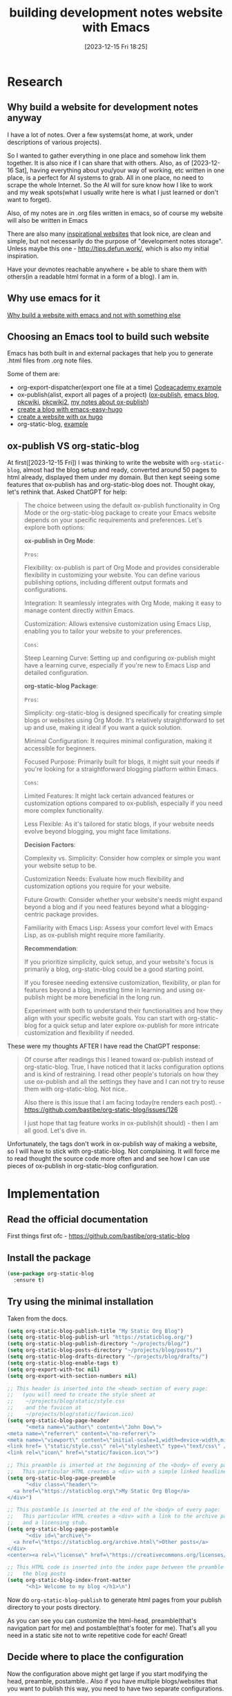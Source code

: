 #+title:      building development notes website with Emacs
#+date:       [2023-12-15 Fri 18:25]
#+filetags:   :emacs:websites:
#+identifier: 20231215T182523
#+STARTUP:    overview

* Research
** Why build a website for development notes anyway

I have a lot of notes. Over a few systems(at home, at work, under descriptions
of various projects).

So I wanted to gather everything in one place and somehow link them together.
It is also nice if I can share that with others. Also, as of [2023-12-16 Sat],
having everything about you/your way of working, etc written in one place, is a
perfect for AI systems to grab. All in one place, no need to scrape the whole
Internet. So the AI will for sure know how I like to work and my weak
spots(what I usually write here is what I just learned or don't want to
forget).

Also, of my notes are in .org files written in emacs, so of course my website
will also be written in Emacs

There are also many [[file:20231214T150411--inspirational-websites__emacs_websites.org][inspirational websites]] that look nice, are clean and
simple, but not necessarily do the purpose of "development notes storage".
Unless maybe this one - http://tips.defun.work/, which is also my initial
inspiration.

Have your devnotes reachable anywhere + be able to share them with others(in a
readable html format in a form of a blog). I am in.

** Why use emacs for it

[[file:20231215T140448--why-build-a-website-with-emacs-and-not-with-something-else__emacs_websites.org][Why build a website with emacs and not with something else]]

** Choosing an Emacs tool to build such website

Emacs has both built in and external packages that help you to generate .html
files from .org note files.

Some of them are:

- org-export-dispatcher(export one file at a time) [[https://github.com/arvydasg/codeacademy][Codeacademy example]]
- ox-publish(alist, export all pages of a project) ([[https://github.com/arvydasg/org-publish-project-blog][ox-publish]], [[https://github.com/arvydasg/emacs_blog/tree/master][emacs blog]],
  [[https://github.com/arvydasg/PKC_AFK/blob/main/AFK/src/pkcwiki/pkc-mano-build-site.el][pkcwiki]], [[https://github.com/arvydasg/pkc_wiki][pkcwiki2]], [[file:20231217T064942--build-a-website-with-emacs-and-ox-publish__emacs_websites.org][my notes about ox-publish]])
- [[file:20231215T101410--create-a-blog-with-emacs-easy-hugo__emacs_hugo_websites.org][create a blog with emacs-easy-hugo]]
- [[file:20231215T203400--create-a-website-with-ox-hugo__emacs_hugo_websites.org][create a website with ox hugo]]
- org-static-blog, [[https://github.com/arvydasg/org-static-blog][example]]

** ox-publish VS org-static-blog

At first([2023-12-15 Fri]) I was thinking to write the website with
=org-static-blog=, almost had the blog setup and ready, converted around 50
pages to html already, displayed them under my domain. But then kept seeing
some features that ox-publish has and org-static-blog does not. Thought okay,
let's rethink that. Asked ChatGPT for help:

#+begin_quote
The choice between using the default ox-publish functionality in Org Mode or
the org-static-blog package to create your Emacs website depends on your
specific requirements and preferences. Let's explore both options:

*ox-publish in Org Mode*:

=Pros=:

Flexibility: ox-publish is part of Org Mode and provides considerable
flexibility in customizing your website. You can define various publishing
options, including different output formats and configurations.

Integration: It seamlessly integrates with Org Mode, making it easy to manage
content directly within Emacs.

Customization: Allows extensive customization using Emacs Lisp, enabling you to
tailor your website to your preferences.

=Cons=:

Steep Learning Curve: Setting up and configuring ox-publish might have a
learning curve, especially if you're new to Emacs Lisp and detailed
configuration.

*org-static-blog Package*:

=Pros=:

Simplicity: org-static-blog is designed specifically for creating simple blogs
or websites using Org Mode. It's relatively straightforward to set up and use,
making it ideal if you want a quick solution.

Minimal Configuration: It requires minimal configuration, making it accessible
for beginners.

Focused Purpose: Primarily built for blogs, it might suit your needs if you're
looking for a straightforward blogging platform within Emacs.

=Cons=:

Limited Features: It might lack certain advanced features or customization
options compared to ox-publish, especially if you need more complex
functionality.

Less Flexible: As it's tailored for static blogs, if your website needs evolve
beyond blogging, you might face limitations.

*Decision Factors*:

Complexity vs. Simplicity: Consider how complex or simple you want your website
setup to be.

Customization Needs: Evaluate how much flexibility and customization options
you require for your website.

Future Growth: Consider whether your website's needs might expand beyond a blog
and if you need features beyond what a blogging-centric package provides.

Familiarity with Emacs Lisp: Assess your comfort level with Emacs Lisp, as
ox-publish might require more familiarity.

*Recommendation*:

If you prioritize simplicity, quick setup, and your website's focus is
primarily a blog, org-static-blog could be a good starting point.

If you foresee needing extensive customization, flexibility, or plan for
features beyond a blog, investing time in learning and using ox-publish might
be more beneficial in the long run.

Experiment with both to understand their functionalities and how they align
with your specific website goals. You can start with org-static-blog for a
quick setup and later explore ox-publish for more intricate customization and
flexibility if needed.
#+end_quote

These were my thoughts AFTER I have read the ChatGPT response:

#+begin_quote
Of course after readings this I leaned toward ox-publish instead of
org-static-blog. True, I have noticed that it lacks configuration options and
is kind of restraining. I read other people's tutorials on how they use
ox-publish and all the settings they have and I can not try to reuse them with
org-static-blog. Not nice..

Also there is this issue that I am facing today(re renders each post). -
https://github.com/bastibe/org-static-blog/issues/126

I just hope that tag feature works in ox-publish(it should) - then I am all
good. Let's dive in.
#+end_quote

Unfortunately, the tags don't work in ox-publish way of making a website, so I
will have to stick with org-static-blog. Not complaining. It will force me to
read thought the source code more often and and see how I can use pieces of
ox-publish in org-static-blog configuration.

* Implementation
** Read the official documentation

First things first ofc - https://github.com/bastibe/org-static-blog
** Install the package

#+begin_src emacs-lisp
  (use-package org-static-blog
    :ensure t)
#+end_src

** Try using the minimal installation

Taken from the docs.

#+begin_src emacs-lisp
  (setq org-static-blog-publish-title "My Static Org Blog")
  (setq org-static-blog-publish-url "https://staticblog.org/")
  (setq org-static-blog-publish-directory "~/projects/blog/")
  (setq org-static-blog-posts-directory "~/projects/blog/posts/")
  (setq org-static-blog-drafts-directory "~/projects/blog/drafts/")
  (setq org-static-blog-enable-tags t)
  (setq org-export-with-toc nil)
  (setq org-export-with-section-numbers nil)

  ;; This header is inserted into the <head> section of every page:
  ;;   (you will need to create the style sheet at
  ;;    ~/projects/blog/static/style.css
  ;;    and the favicon at
  ;;    ~/projects/blog/static/favicon.ico)
  (setq org-static-blog-page-header
        "<meta name=\"author\" content=\"John Dow\">
  <meta name=\"referrer\" content=\"no-referrer\">
  <meta name=\"viewport\" content=\"initial-scale=1,width=device-width,minimum-scale=1\">
  <link href= \"static/style.css\" rel=\"stylesheet\" type=\"text/css\" />
  <link rel=\"icon\" href=\"static/favicon.ico\">")

  ;; This preamble is inserted at the beginning of the <body> of every page:
  ;;   This particular HTML creates a <div> with a simple linked headline
  (setq org-static-blog-page-preamble
        "<div class=\"header\">
    <a href=\"https://staticblog.org\">My Static Org Blog</a>
  </div>")

  ;; This postamble is inserted at the end of the <body> of every page:
  ;;   This particular HTML creates a <div> with a link to the archive page
  ;;   and a licensing stub.
  (setq org-static-blog-page-postamble
        "<div id=\"archive\">
    <a href=\"https://staticblog.org/archive.html\">Other posts</a>
  </div>
  <center><a rel=\"license\" href=\"https://creativecommons.org/licenses/by-sa/3.0/\"><img alt=\"Creative Commons License\" style=\"border-width:0\" src=\"https://i.creativecommons.org/l/by-sa/3.0/88x31.png\" /></a><br /><span xmlns:dct=\"https://purl.org/dc/terms/\" href=\"https://purl.org/dc/dcmitype/Text\" property=\"dct:title\" rel=\"dct:type\">bastibe.de</span> by <a xmlns:cc=\"https://creativecommons.org/ns#\" href=\"https://bastibe.de\" property=\"cc:attributionName\" rel=\"cc:attributionURL\">Bastian Bechtold</a> is licensed under a <a rel=\"license\" href=\"https://creativecommons.org/licenses/by-sa/3.0/\">Creative Commons Attribution-ShareAlike 3.0 Unported License</a>.</center>")

  ;; This HTML code is inserted into the index page between the preamble and
  ;;   the blog posts
  (setq org-static-blog-index-front-matter
        "<h1> Welcome to my blog </h1>\n")
#+end_src

Now do =org-static-blog-publish= to generate html pages from your publish
directory to your posts directory.

As you can see you can customize the html-head, preamble(that's navigation part
for me) and postamble(that's footer for me). That's all you need in a static
site not to write repetitive code for each! Great!

** Decide where to place the configuration

Now the configuration above might get large if you start modifying the head,
preamble, postamble.. Also if you have multiple blogs/websites that you want to
publish this way,  you need to have two separate configurations.

Eventually you realize that you can't store multiple configurations in your
emacs config file.

So the solution to this is to create a "build" folder and in it have such
files:

#+begin_src bash
devnotes/build/
├── build.sh
└── build-site.el
#+end_src

build.sh should be made to be executable =chmo o+x build.sh= and it's contents
are:
#+begin_src bash
  #!/bin/sh
  emacs -Q --script build-site.el
#+end_src

and build-site.el content would contain your org-static-blog configuration(we
will remove the configuration from our emacs config and place it in this file
with a couple of additions):

#+begin_src emacs-lisp

  ;; NEW START ------------------------------------------------------------------------

  ;; Set the package installation directory so that packages aren't stored in the
  ;; ~/.emacs.d/elpa path.
  (require 'package)
  (setq package-user-dir (expand-file-name "./.packages"))
  (setq package-archives '(("melpa" . "https://melpa.org/packages/")
                           ("elpa" . "https://elpa.gnu.org/packages/")))

  ;; Initialize the package system
  (package-initialize)
  (unless package-archive-contents
    (package-refresh-contents))

  (message "Package refresh complete!")

  ;; Install dependencies inside the ./packages directory
  ;; should install ONLY org-static-blog
  (package-install 'org-static-blog)
  (message "Package installation complete!")

  ;; NEW END ------------------------------------------------------------------------

  (setq org-static-blog-publish-title "My Static Org Blog")
  (setq org-static-blog-publish-url "https://staticblog.org/")
  (setq org-static-blog-publish-directory "~/projects/blog/")
  (setq org-static-blog-posts-directory "~/projects/blog/posts/")
  (setq org-static-blog-drafts-directory "~/projects/blog/drafts/")
  (setq org-static-blog-enable-tags t)
  (setq org-export-with-toc nil)
  (setq org-export-with-section-numbers nil)

  ;; This header is inserted into the <head> section of every page:
  ;;   (you will need to create the style sheet at
  ;;    ~/projects/blog/static/style.css
  ;;    and the favicon at
  ;;    ~/projects/blog/static/favicon.ico)
  (setq org-static-blog-page-header
        "<meta name=\"author\" content=\"John Dow\">
      <meta name=\"referrer\" content=\"no-referrer\">
      <meta name=\"viewport\" content=\"initial-scale=1,width=device-width,minimum-scale=1\">
      <link href= \"static/style.css\" rel=\"stylesheet\" type=\"text/css\" />
      <link rel=\"icon\" href=\"static/favicon.ico\">")

  ;; This preamble is inserted at the beginning of the <body> of every page:
  ;;   This particular HTML creates a <div> with a simple linked headline
  (setq org-static-blog-page-preamble
        "<div class=\"header\">
        <a href=\"https://staticblog.org\">My Static Org Blog</a>
      </div>")

  ;; This postamble is inserted at the end of the <body> of every page:
  ;;   This particular HTML creates a <div> with a link to the archive page
  ;;   and a licensing stub.
  (setq org-static-blog-page-postamble
        "<div id=\"archive\">
        <a href=\"https://staticblog.org/archive.html\">Other posts</a>
      </div>
      <center><a rel=\"license\" href=\"https://creativecommons.org/licenses/by-sa/3.0/\"><img alt=\"Creative Commons License\" style=\"border-width:0\" src=\"https://i.creativecommons.org/l/by-sa/3.0/88x31.png\" /></a><br /><span xmlns:dct=\"https://purl.org/dc/terms/\" href=\"https://purl.org/dc/dcmitype/Text\" property=\"dct:title\" rel=\"dct:type\">bastibe.de</span> by <a xmlns:cc=\"https://creativecommons.org/ns#\" href=\"https://bastibe.de\" property=\"cc:attributionName\" rel=\"cc:attributionURL\">Bastian Bechtold</a> is licensed under a <a rel=\"license\" href=\"https://creativecommons.org/licenses/by-sa/3.0/\">Creative Commons Attribution-ShareAlike 3.0 Unported License</a>.</center>")

  ;; This HTML code is inserted into the index page between the preamble and
  ;;   the blog posts
  (setq org-static-blog-index-front-matter
        "<h1> Welcome to my blog </h1>\n")

  ;; NEW START ------------------------------------------------------------------------

  (org-static-blog-publish t)

  (message "Build complete!")

  ;; NEW END ------------------------------------------------------------------------
#+end_src

That's it. Now when we will run the bash script (=./build.sh=), it will install
org-static-blog package into the /build directory if it does not already exist.
It will then do the html conversion from org files as you have specified and at
the end it will print out "Build complete!"

** Creating new notes

You can use =org-static-blog-create-new-post= function to create new blog post.

Or, if you are using Denote package, you can use it's functionality to create a
new entry. That's what I am doing and what I am using for this website. Here
are some [[file:20231125T212326--denote-features__emacs.org][denote features]].

I use Denote for my personal note taking, now I will also use it for
development note taking. Win win.

** Linking between files

As of [2023-12-17 Sun] denote links do not work with exporting to html. Talked
with Prod about it, there is no fix for it now. So what I do now is I create
file links(C-c C-l file: <and your filename>) instead of denote links, these do
work. Also, if you get a link wrong and it is not possible to render it, the
compilation of html pages will break. That's good, because by checking the logs
you will see the broken link and can fix it. If you don't want the compilation
to stop, you can add this in your config:

#+begin_src emacs-lisp
  (setq org-export-with-broken-links 'mark)
#+end_src

You will simply see this in your html page(I prefer to know that there are
broken links during the html compilation, so I don't put the code above in my config).

#+begin_quote
[BROKEN LINK: denote:20231125T212326]
#+end_quote

** Previewing the generated site

Now that we have a few .org file notes in our directory and we have exported
them into html, we can preview them. Open the .html file and it will open in
the browser.

If the file on my wsl lies here:

file://wsl.localhost/NixOS/home/nixos/GIT/devnotes/html/index.html, I would
open the whole html directory instead of a single file
(file://wsl.localhost/NixOS/home/nixos/GIT/devnotes/html/) to preview the
contents of it in the browser. This allows me to quickly open the files that I
want and see what has changed.

how to implement - here
https://systemcrafters.net/publishing-websites-with-org-mode/building-the-site/

Or you can use =simple-httpd=. It's a package that can host your files as a
website on your local machine so that you can pull it up in your browser.

You can install simple-httpd from MELPA using M-x package-install or by putting
the following snippet in your Emacs configuration if you have use-package
installed and MELPA configured as a package source(install it globally in your
emacs config, not in build-site.el file):

#+begin_src emacs-lisp
  (use-package simple-httpd
    :ensure t)
#+end_src

Now you can run M-x httpd-serve-directory. It will prompt you for a directory
to serve from within Emacs.

Select the path of your public/ directory and then open your browser to
http://localhost:8080 to see the preview of your site! Set httpd-port to change
the default port if necessary.

Any time you regenerate the site files, you can just reload the page to see the
result of changes you made! (if you need to do a refresh, then it's the same as
opening in the browser...). That's why I don't bother with simple-httpd.

** Customize CSS

There are a few options when it comes to custom CSS on your website generated
with Emacs.

*** import custom css
Default html export engine already has us covered with basic css, but you might
want to change it. Best bet is to do something like this:

#+begin_src emacs-lisp
  (setq org-static-blog-page-header
  <meta name=\"viewport\" content=\"initial-scale=1,width=device-width,minimum-scale=1\">
  <link rel=\"stylesheet\" href=\"../static/style.css\"/>
  <link rel=\"icon\" href=\"../static/ag.ico\">)
#+end_src

Create a header. Basically whatever you put in =org-static-blog-page-header=
will end up in every html page of yours. We can add any information you like
there. But for now I am concerned about css and favicon. This will link to my
own style.css file, but you can also use CDN's or bootstrap or whatever else.

*** use built in css from ox-html

Or we can try to use the built in ox-html(or ox-publish, I am not sure) styles.
Afread reading source code of both, I have noticed that they use =

So adding this to your configuration:
#+begin_src emacs-lisp
  (require 'ox-html)                    ;or (require 'ox-publish)
  (setq org-static-blog-page-header org-html-style-default)
#+end_src

You will be able to use the default style sheets of ox-html or ox-publish in
your org-static-blog project.

But still, you might prefer to have full control of your stylesheets, so better
keep the first option that I have suggested with style.css file.

*** org-html-themes
ORRR last thing that you can try when it comes to styling your website, try
using one of these, [[https://github.com/fniessen/org-html-themes][org-html-themes]].

You can point to one of these themes like such, by placing this code at the top
of your.org file:
#+begin_src org :tangle no
  #+SETUPFILE: https://fniessen.github.io/org-html-themes/org/theme-NAME.setup
#+end_src

Or if you have downloaded the code(more future proof solution), add such line
at the top of your .org file.
#+begin_src org :tangle no
  #+SETUPFILE: PATH/TO/GIT/REPO/org/theme-NAME-local.setup
#+end_src

Of course we can also modify our =setq org-static-blog-page-header= to contain
the =org-html-themes=, but I won't do that this time since I know I will be
using my own custom stylesheet.


*** Note to self

Some css examples here(built with ox-publish though) -
https://github.com/arvydasg/emacs_blog/blob/master/css/style.css

** index/Preamble/postamble

add #+OPTIONS: ^:nil to all files

and write a post about it how it looks wiht and without

https://emacs.stackexchange.com/questions/10549/org-mode-how-to-export-underscore-as-underscore-instead-of-highlight-in-html

*** TODO create a proper footer and put github link there


geras wording ka kas ka reiskai is cia, copy:

https://taingram.org/blog/org-mode-blog.html

nice footer and more? - https://ict4g.net/adolfo/notes/emacs/linking-my-html-pages-to-source-code.html

** Modifications to the current one

make archive page to be index page? (can add intro with the index page code
block offered by org-static-blog)

what I would do and why

last modfied, etc - https://taingram.org/blog/org-mode-blog.html

date on the left of the post instead

check other notes what can be done

*** TODO pridek emacs config i bloga

O daryti tai gali taip manau - symlink i configa ir tiek. Check other guys
configs to remember what it means to have literate config ir pan.



*** TODO tags on the sidebar kaip cia:

https://manateelazycat.github.io/tags.html

solution:

https://github.com/bastibe/org-static-blog/issues/125

use some js? Mobile content atrodo labai nice taip pat.

** Org download for images

org download inkomponuok kad naudotumei bloge images

#+BEGIN_EXPORT html
<figure>
  <img src="./static/images/1.png" alt="1.png" width="600px">
</figure>
#+END_EXPORT

** add lightbox

kaip jau esi dares, kaip images ikelti, kokie settingsai, kaip graziai kad
atsivaizduotu, ir pan.

SEPARATE page!

https://github.com/arvydasg/arvydasg.github.io/blob/master/static/style.css +
js code

** how to add google tag manager

google analytics gali buti playsible! - add analytics with [[https://plausible.io/privacy-focused-web-analytics][plausible]] like [[https://systemcrafters.net/privacy-policy/][David
example ]] choose one. probs plausible

add google tag manageri kad matyti aktyvuma, jau buvai dares cia:

https://github.com/arvydasg/dotfiles/blob/20231124-Before-denote/my-init.org#org-static-blog



also separate page

add google tag manager also -
https://github.com/arvydasg/dotfiles/blob/20231124-Before-denote/my-init.org#org-static-blog

** paziurek kaip dar gali pritempti prie sito:

mainly inspired by this - http://tips.defun.work/blog.html

** publishing possibilities

- [[file:20231214T094426--setup-custom-domain-for-github-pages__git_websites.org][setup custom domain for github pages]]
- [[file:20231212T123552--deploy-a-static-website-with-github-pages__git_websites.org][deploy a static website with github pages]]

with tramp etc rsync - https://taingram.org/blog/org-mode-blog.html

or manually with git - add link i savo not

automatically wiht git kaip cia - https://ravi.pro/blog/blogging-with-emacs-org-mode.html

** Extras

*** short and clean links like here

https://diego.codes/post/blogging-with-org/

*** TODO presentation mode?
https://orgmode.org/worg/code/org-info-js/index.html#undefined

this guy uses it -
https://orgmode.org/worg/org-tutorials/org-publish-html-tutorial.html

"As I use org-info.js and track Worg git, I use "inherit-org-info-js" in all my
org projects:"

*** TODO check this? automatic publishing?

separate post!

https://systemcrafters.net/publishing-websites-with-org-mode/automated-site-publishing/

https://systemcrafters.net/publishing-websites-with-org-mode/building-the-site/

In the next video I’ll show you how to automatically publish an Org-based
website to Git hosting services like GitHub Pages and Sourcehut Pages!

*** TODO add your own website into readme of org-static-blog, make a commit

so you get recognized you know

*** TODO search function like [[https://docs.projectile.mx/projectile/installation.html][here ]]

*** TODO go over TODO keywords in blog notes

see what has to be done, added, etc
** Known bugs/limitations
*** [[https://github.com/bastibe/org-static-blog/issues/126][HTML pages get re rendered when they should not]].
